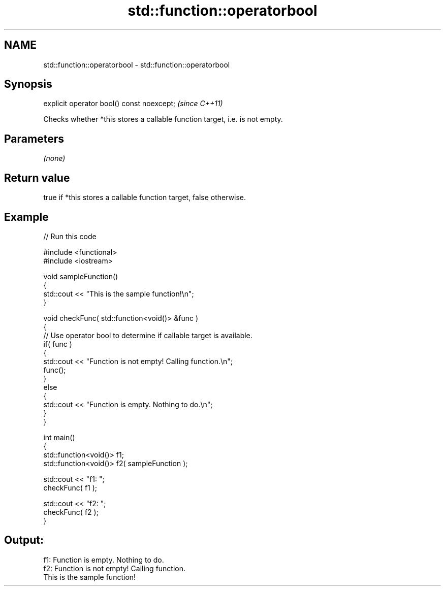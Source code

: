 .TH std::function::operatorbool 3 "2019.03.28" "http://cppreference.com" "C++ Standard Libary"
.SH NAME
std::function::operatorbool \- std::function::operatorbool

.SH Synopsis
   explicit operator bool() const noexcept;  \fI(since C++11)\fP

   Checks whether *this stores a callable function target, i.e. is not empty.

.SH Parameters

   \fI(none)\fP

.SH Return value

   true if *this stores a callable function target, false otherwise.

.SH Example

   
// Run this code

 #include <functional>
 #include <iostream>
  
 void sampleFunction()
 {
     std::cout << "This is the sample function!\\n";
 }
  
 void checkFunc( std::function<void()> &func )
 {
     // Use operator bool to determine if callable target is available.
     if( func )
     {
         std::cout << "Function is not empty! Calling function.\\n";
         func();
     }
     else
     {
         std::cout << "Function is empty. Nothing to do.\\n";
     }
 }
  
 int main()
 {
     std::function<void()> f1;
     std::function<void()> f2( sampleFunction );
  
     std::cout << "f1: ";
     checkFunc( f1 );
  
     std::cout << "f2: ";
     checkFunc( f2 );
 }

.SH Output:

 f1: Function is empty. Nothing to do.
 f2: Function is not empty! Calling function.
 This is the sample function!
